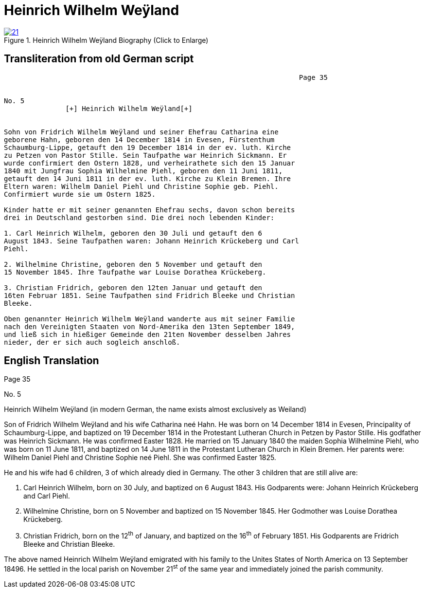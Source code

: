 = Heinrich Wilhelm Weÿland
:page-role: doc-width

image::21.jpg[align="left",title="Heinrich Wilhelm Weÿland Biography (Click to Enlarge)",link=self]

== Transliteration from old German script



....
                                                                        Page 35

                                                                        
No. 5
               [+] Heinrich Wilhelm Weÿland[+]


Sohn von Fridrich Wilhelm Weÿland und seiner Ehefrau Catharina eine
geborene Hahn, geboren den 14 December 1814 in Evesen, Fürstenthum
Schaumburg-Lippe, getauft den 19 December 1814 in der ev. luth. Kirche
zu Petzen von Pastor Stille. Sein Taufpathe war Heinrich Sickmann. Er
wurde confirmiert den Ostern 1828, und verheirathete sich den 15 Januar
1840 mit Jungfrau Sophia Wilhelmine Piehl, geboren den 11 Juni 1811,
getauft den 14 Juni 1811 in der ev. luth. Kirche zu Klein Bremen. Ihre
Eltern waren: Wilhelm Daniel Piehl und Christine Sophie geb. Piehl.
Confirmiert wurde sie um Ostern 1825.

Kinder hatte er mit seiner genannten Ehefrau sechs, davon schon bereits
drei in Deutschland gestorben sind. Die drei noch lebenden Kinder:

1. Carl Heinrich Wilhelm, geboren den 30 Juli und getauft den 6
August 1843. Seine Taufpathen waren: Johann Heinrich Krückeberg und Carl
Piehl.

2. Wilhelmine Christine, geboren den 5 November und getauft den
15 November 1845. Ihre Taufpathe war Louise Dorathea Krückeberg.

3. Christian Fridrich, geboren den 12ten Januar und getauft den
16ten Februar 1851. Seine Taufpathen sind Fridrich Bleeke und Christian
Bleeke.

Oben genannter Heinrich Wilhelm Weÿland wanderte aus mit seiner Familie
nach den Vereinigten Staaten von Nord-Amerika den 13ten September 1849,
und ließ sich in hießiger Gemeinde den 21ten November desselben Jahres
nieder, der er sich auch sogleich anschloß.
....

== English Translation

Page 35

No. 5

Heinrich Wilhelm Weÿland (in modern German, the name exists almost
exclusively as Weiland)

Son of Fridrich Wilhelm Weÿland and his wife Catharina neé Hahn. He was
born on 14 December 1814 in Evesen, Principality of Schaumburg-Lippe,
and baptized on 19 December 1814 in the Protestant Lutheran Church in
Petzen by Pastor Stille. His godfather was Heinrich Sickmann. He was
confirmed Easter 1828. He married on 15 January 1840 the maiden Sophia
Wilhelmine Piehl, who was born on 11 June 1811, and baptized on 14 June
1811 in the Protestant Lutheran Church in Klein Bremen. Her parents
were: Wilhelm Daniel Piehl and Christine Sophie neé Piehl. She was
confirmed Easter 1825.

He and his wife had 6 children, 3 of which already died in Germany. The
other 3 children that are still alive are:

1. Carl Heinrich Wilhelm, born on 30 July, and baptized on 6
August 1843. His Godparents were: Johann Heinrich Krückeberg and Carl
Piehl.

2. Wilhelmine Christine, born on 5 November and baptized on 15
November 1845. Her Godmother was Louise Dorathea Krückeberg.

3. Christian Fridrich, born on the 12^th^ of January, and
baptized on the 16^th^ of February 1851. His Godparents are Fridrich
Bleeke and Christian Bleeke.

The above named Heinrich Wilhelm Weÿland emigrated with his family to
the Unites States of North America on 13 September 18496. He settled in
the local parish on November 21^st^ of the same year and immediately
joined the parish community.
